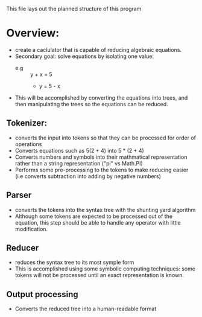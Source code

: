 This file lays out the planned structure of this program

* Overview:
  + create a caclulator that is capable of reducing algebraic
    equations.
  + Secondary goal: solve equations by isolating one value:
    - e.g :: y + x = 5
      + y = 5 - x
  + This will be accomplished by converting the equations into trees, and
    then manipulating the trees so the equations can be reduced.
** Tokenizer:
   + converts the input into tokens so that they can be processed for
     order of operations
   + Converts equations such as 5(2 + 4) into 5 * (2 + 4)
   + Converts numbers and symbols into their mathmatical
     representation rather than a string representation
     ("pi" vs Math.PI)
   + Performs some pre-processing to the tokens to make reducing
     easier (i.e converts subtraction into adding by negative numbers)
** Parser
   + converts the tokens into the syntax tree with the shunting yard
     algorithm
   + Although some tokens are expected to be processed out of the
     equation, this step should be able to handle any operator with
     little modification.
** Reducer
   + reduces the syntax tree to its most symple form
   + This is accomplished using some symbolic computing techniques:
     some tokens will not be processed until an exact representation
     is known.
** Output processing
   + Converts the reduced tree into a human-readable format